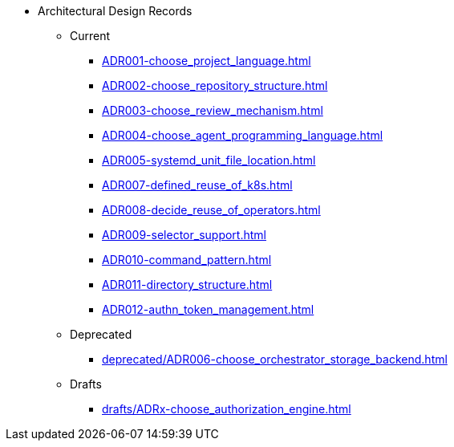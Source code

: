 * Architectural Design Records
** Current
*** xref:ADR001-choose_project_language.adoc[]
*** xref:ADR002-choose_repository_structure.adoc[]
*** xref:ADR003-choose_review_mechanism.adoc[]
*** xref:ADR004-choose_agent_programming_language.adoc[]
*** xref:ADR005-systemd_unit_file_location.adoc[]
*** xref:ADR007-defined_reuse_of_k8s.adoc[]
*** xref:ADR008-decide_reuse_of_operators.adoc[]
*** xref:ADR009-selector_support.adoc[]
*** xref:ADR010-command_pattern.adoc[]
*** xref:ADR011-directory_structure.adoc[]
*** xref:ADR012-authn_token_management.adoc[]

** Deprecated
*** xref:deprecated/ADR006-choose_orchestrator_storage_backend.adoc[]

** Drafts
*** xref:drafts/ADRx-choose_authorization_engine.adoc[]
